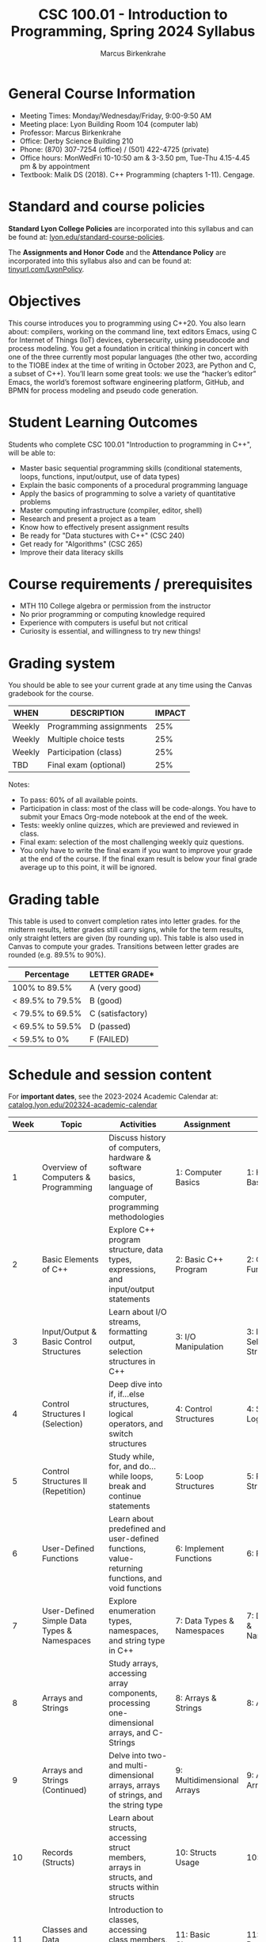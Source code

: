 #+TITLE:CSC 100.01 - Introduction to Programming, Spring 2024 Syllabus
#+AUTHOR: Marcus Birkenkrahe
#+options: toc:nil
#+startup: overview indent
* General Course Information

- Meeting Times: Monday/Wednesday/Friday, 9:00-9:50 AM
- Meeting place: Lyon Building Room 104 (computer lab)
- Professor: Marcus Birkenkrahe
- Office: Derby Science Building 210
- Phone: (870) 307-7254 (office) / (501) 422-4725 (private)
- Office hours: MonWedFri 10-10:50 am & 3-3.50 pm, Tue-Thu 4.15-4.45
  pm & by appointment
- Textbook: Malik DS (2018). C++ Programming (chapters 1-11). Cengage.
  
* Standard and course policies

*Standard Lyon College Policies* are incorporated into this syllabus
and can be found at: [[http://www.lyon.edu/standard-course-policies][lyon.edu/standard-course-policies]].

The *Assignments and Honor Code* and the *Attendance Policy* are
incorporated into this syllabus also and can be found at:
[[https://tinyurl.com/LyonPolicy][tinyurl.com/LyonPolicy]].

* Objectives

This course introduces you to programming using C++20. You also learn
about: compilers, working on the command line, text editors Emacs,
using C for Internet of Things (IoT) devices, cybersecurity, using
pseudocode and process modeling. You get a foundation in critical
thinking in concert with one of the three currently most popular
languages (the other two, according to the TIOBE index at the time of
writing in October 2023, are Python and C, a subset of C++). You’ll
learn some great tools: we use the “hacker’s editor” Emacs, the
world’s foremost software engineering platform, GitHub, and BPMN for
process modeling and pseudo code generation.

* Student Learning Outcomes

Students who complete CSC 100.01 "Introduction to programming in C++",
will be able to:

- Master basic sequential programming skills (conditional
  statements, loops, functions, input/output, use of data types)
- Explain the basic components of a procedural programming language
- Apply the basics of programming to solve a variety of quantitative
  problems
- Master computing infrastructure (compiler, editor, shell)
- Research and present a project as a team
- Know how to effectively present assignment results
- Be ready for "Data stuctures with C++" (CSC 240)
- Get ready for "Algorithms" (CSC 265)
- Improve their data literacy skills

* Course requirements / prerequisites

- MTH 110 College algebra or permission from the instructor
- No prior programming or computing knowledge required
- Experience with computers is useful but not critical
- Curiosity is essential, and willingness to try new things!

* Grading system

You should be able to see your current grade at any time using the
Canvas gradebook for the course.

| WHEN    | DESCRIPTION             | IMPACT |
|---------+-------------------------+--------|
| Weekly  | Programming assignments |    25% |
| Weekly  | Multiple choice tests   |    25% |
| Weekly  | Participation (class)   |    25% |
| TBD     | Final exam (optional)   |    25% |

Notes:
- To pass: 60% of all available points.
- Participation in class: most of the class will be code-alongs. You
  have to submit your Emacs Org-mode notebook at the end of the week.
- Tests: weekly online quizzes, which are previewed and reviewed in
  class.
- Final exam: selection of the most challenging weekly quiz questions.
- You only have to write the final exam if you want to improve your
  grade at the end of the course. If the final exam result is below
  your final grade average up to this point, it will be ignored.

* Grading table

This table is used to convert completion rates into letter grades. for
the midterm results, letter grades still carry signs, while for the
term results, only straight letters are given (by rounding up). This
table is also used in Canvas to compute your grades. Transitions
between letter grades are rounded (e.g. 89.5% to 90%).

|------------------+------------------|
| Percentage       | LETTER GRADE*    |
|------------------+------------------|
| 100% to 89.5%    | A (very good)    |
|------------------+------------------|
| < 89.5% to 79.5% | B (good)         |
|------------------+------------------|
| < 79.5% to 69.5% | C (satisfactory) |
|------------------+------------------|
| < 69.5% to 59.5% | D (passed)       |
|------------------+------------------|
| < 59.5% to 0%    | F (FAILED)       |
|------------------+------------------|

* Schedule and session content

For *important dates*, see the 2023-2024 Academic Calendar at:
[[https://catalog.lyon.edu/202324-academic-calendar][catalog.lyon.edu/202324-academic-calendar]]

| Week | Topic                                       | Activities                                                                                                | Assignment                  | Test                          |
|------+---------------------------------------------+-----------------------------------------------------------------------------------------------------------+-----------------------------+-------------------------------|
|    1 | Overview of Computers & Programming         | Discuss history of computers, hardware & software basics, language of computer, programming methodologies | 1: Computer Basics          | 1: History & Basics           |
|    2 | Basic Elements of C++                       | Explore C++ program structure, data types, expressions, and input/output statements                       | 2: Basic C++ Program        | 2: C++ Fundamentals           |
|    3 | Input/Output & Basic Control Structures     | Learn about I/O streams, formatting output, selection structures in C++                                   | 3: I/O Manipulation         | 3: I/O & Selection Structures |
|    4 | Control Structures I (Selection)            | Deep dive into if, if...else structures, logical operators, and switch structures                         | 4: Control Structures       | 4: Selection & Logical Ops    |
|    5 | Control Structures II (Repetition)          | Study while, for, and do...while loops, break and continue statements                                     | 5: Loop Structures          | 5: Repetition Structures      |
|    6 | User-Defined Functions                      | Learn about predefined and user-defined functions, value-returning functions, and void functions          | 6: Implement Functions      | 6: Functions                  |
|    7 | User-Defined Simple Data Types & Namespaces | Explore enumeration types, namespaces, and string type in C++                                             | 7: Data Types & Namespaces  | 7: Data Types & Namespaces    |
|    8 | Arrays and Strings                          | Study arrays, accessing array components, processing one-dimensional arrays, and C-Strings                | 8: Arrays & Strings         | 8: Arrays                     |
|    9 | Arrays and Strings (Continued)              | Delve into two- and multi-dimensional arrays, arrays of strings, and the string type                      | 9: Multidimensional Arrays  | 9: Advanced Arrays            |
|   10 | Records (Structs)                           | Learn about structs, accessing struct members, arrays in structs, and structs within structs              | 10: Structs Usage           | 10: Structs                   |
|   11 | Classes and Data Abstraction                | Introduction to classes, accessing class members, member functions, and constructors                      | 11: Basic Classes           | 11: Classes Basics            |
|   12 | Classes and Data Abstraction (Continued)    | Study destructors, data abstraction, inline functions, and static members of a class                      | 12: Advanced Class Concepts | 12: Advanced Class Concepts   |
|   13 | Comprehensive Review and Advanced Topics    | Comprehensive review of previous chapters and introduction to advanced topics                             | 13: Comprehensive Review    | 13: Mid-Course Review         |
|   14 | Special Topics in C++                       | Cover special topics and advanced features in C++                                                         | 14: Special Topics Study    | 14: Special Topics            |
|   15 | Advanced Programming Concepts               | Delve deeper into advanced programming concepts and techniques in C++                                     | 15: Advanced Programming    | 15: Advanced Concepts         |
|   16 | Final Review and Exam Preparation           | Final review of course material, exam preparation, and practice tests                                     | 16: Exam Preparation        | 16: Final Exam                |


*Workload:* approx. 4 hours per week.
1. Class time = 16 * 3 * 50/60 = 40 hours
2. Tests (home) = 15 * .5 = 7.5 hours
3. Programming assignments: 15 * 1 = 15 hrs (min)

No class on: Monday 19 Feb (Mental-Health Monday) - 18,20,22 March
(Spring break) - Friday 29 March (Easter break)

